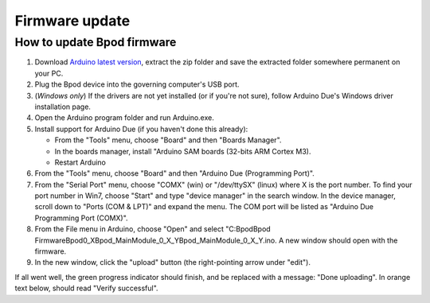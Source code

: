 
.. _firmware_update-label:

***************
Firmware update
***************

How to update Bpod firmware
===========================

1. Download `Arduino latest version <https://www.arduino.cc/en/Main/Software>`_, extract the zip folder and save the extracted folder somewhere permanent on your PC.
2. Plug the Bpod device into the governing computer's USB port.
3. (*Windows only*) If the drivers are not yet installed (or if you're not sure), follow Arduino Due's Windows driver installation page.
4. Open the Arduino program folder and run Arduino.exe.
5. Install support for Arduino Due (if you haven't done this already):

   * From the "Tools" menu, choose "Board" and then "Boards Manager".
   * In the boards manager, install "Arduino SAM boards (32-bits ARM Cortex M3).
   * Restart Arduino

6. From the "Tools" menu, choose "Board" and then "Arduino Due (Programming Port)".
7. From the "Serial Port" menu, choose "COMX" (win) or "/dev/ttySX" (linux) where X is the port number. To find your port number in Win7, choose "Start" and type "device manager" in the search window. In the device manager, scroll down to "Ports (COM & LPT)" and expand the menu. The COM port will be listed as "Arduino Due Programming Port (COMX)".
8. From the File menu in Arduino, choose "Open" and select "C:\Bpod\Bpod Firmware\Bpod0_X\Bpod_MainModule_0_X_Y\Bpod_MainModule_0_X_Y.ino. A new window should open with the firmware.
9. In the new window, click the "upload" button (the right-pointing arrow under "edit").

If all went well, the green progress indicator should finish, and be replaced with a message: "Done uploading". In orange text below, should read "Verify successful".
